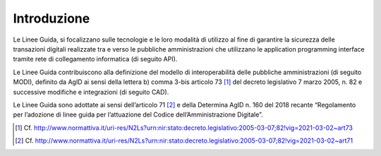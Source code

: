 Introduzione
============

Le Linee Guida, si focalizzano sulle tecnologie e le loro modalità di 
utilizzo al fine di garantire la sicurezza delle transazioni digitali 
realizzate tra e verso le pubbliche amministrazioni che utilizzano le 
application programming interface tramite rete di collegamento 
informatica (di seguito API). 

Le Linee Guida contribuiscono alla definizione del modello di 
interoperabilità delle pubbliche amministrazioni (di seguito MODI), 
definito da AgID ai sensi della lettera b) comma 3-bis articolo 73 [1]_ 
del decreto legislativo 7 marzo 2005, n. 82 e successive modifiche e 
integrazioni (di seguito CAD).

Le Linee Guida sono adottate ai sensi dell’articolo 71 [2]_ e della 
Determina AgID n. 160 del 2018 recante “Regolamento per l’adozione di 
linee guida per l’attuazione del Codice dell’Amministrazione Digitale”.


.. [1]
   Cf.
   http://www.normattiva.it/uri-res/N2Ls?urn:nir:stato:decreto.legislativo:2005-03-07;82!vig=2021-03-02~art73

.. [2]
   Cf.
   http://www.normattiva.it/uri-res/N2Ls?urn:nir:stato:decreto.legislativo:2005-03-07;82!vig=2021-03-02~art71



.. forum_italia::
   :topic_id: 22254
   :scope: document
